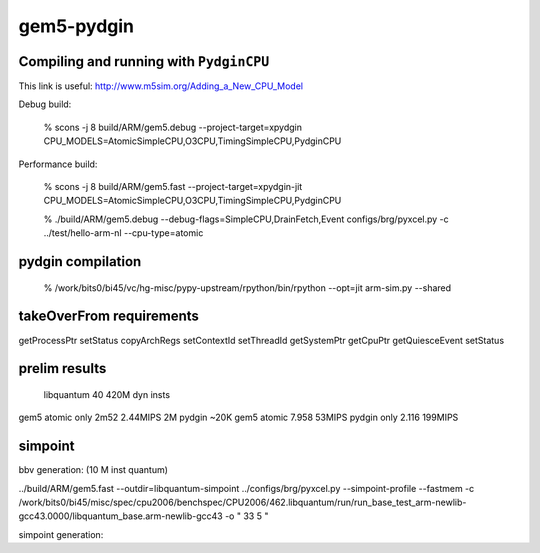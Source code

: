 ==========================================================================
gem5-pydgin
==========================================================================

--------------------------------------------------------------------------
Compiling and running with ``PydginCPU``
--------------------------------------------------------------------------

This link is useful: http://www.m5sim.org/Adding_a_New_CPU_Model

Debug build:

  % scons -j 8 build/ARM/gem5.debug --project-target=xpydgin CPU_MODELS=AtomicSimpleCPU,O3CPU,TimingSimpleCPU,PydginCPU

Performance build:

  % scons -j 8 build/ARM/gem5.fast --project-target=xpydgin-jit CPU_MODELS=AtomicSimpleCPU,O3CPU,TimingSimpleCPU,PydginCPU


  % ./build/ARM/gem5.debug --debug-flags=SimpleCPU,DrainFetch,Event configs/brg/pyxcel.py -c ../test/hello-arm-nl --cpu-type=atomic


--------------------------------------------------------------------------
pydgin compilation
--------------------------------------------------------------------------

  % /work/bits0/bi45/vc/hg-misc/pypy-upstream/rpython/bin/rpython --opt=jit arm-sim.py --shared

--------------------------------------------------------------------------
takeOverFrom requirements
--------------------------------------------------------------------------

getProcessPtr
setStatus
copyArchRegs
setContextId
setThreadId
getSystemPtr
getCpuPtr
getQuiesceEvent
setStatus

--------------------------------------------------------------------------
prelim results
--------------------------------------------------------------------------

                            libquantum 40
                            420M dyn insts
gem5 atomic only            2m52      2.44MIPS
2M pydgin ~20K gem5 atomic  7.958     53MIPS
pydgin only                 2.116     199MIPS

--------------------------------------------------------------------------
simpoint
--------------------------------------------------------------------------

bbv generation: (10 M inst quantum)

../build/ARM/gem5.fast --outdir=libquantum-simpoint ../configs/brg/pyxcel.py --simpoint-profile --fastmem -c /work/bits0/bi45/misc/spec/cpu2006/benchspec/CPU2006/462.libquantum/run/run_base_test_arm-newlib-gcc43.0000/libquantum_base.arm-newlib-gcc43 -o " 33 5 "

simpoint generation:

